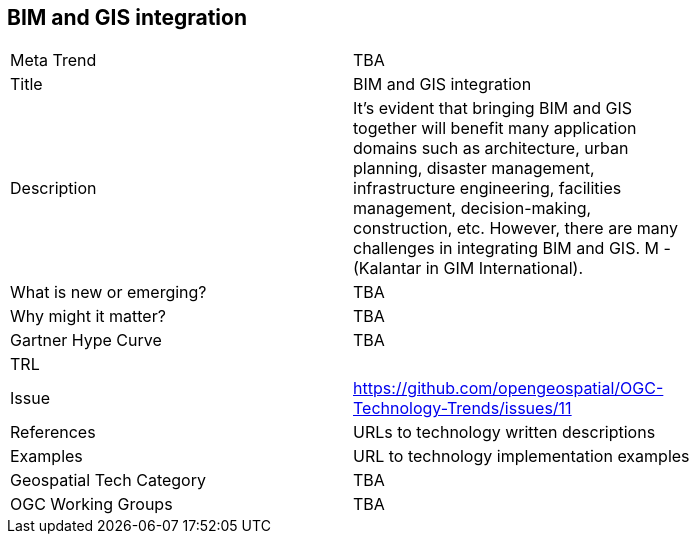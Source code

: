 [#BIMAndGISIntegration]
[discrete]
== BIM and GIS integration

[width="80%"]
|=======================
|Meta Trend	| TBA
|Title | BIM and GIS integration
|Description | It’s evident that bringing BIM and GIS together will benefit many application domains such as architecture, urban planning, disaster management, infrastructure engineering, facilities management, decision-making, construction, etc. However, there are many challenges in integrating BIM and GIS. M - (Kalantar in GIM International).
| What is new or emerging?	| TBA
| Why might it matter? | TBA
| Gartner Hype Curve | 	TBA
| TRL |
| Issue | https://github.com/opengeospatial/OGC-Technology-Trends/issues/11
|References | URLs to technology written descriptions
|Examples | URL to technology implementation examples
|Geospatial Tech Category 	| TBA
|OGC Working Groups | TBA
|=======================
<<<
